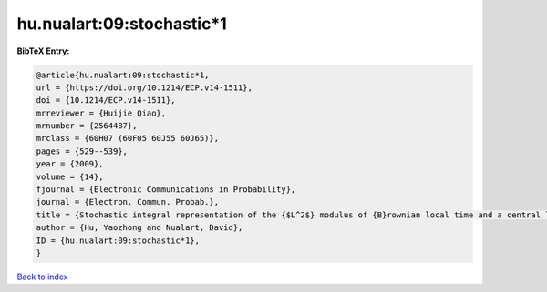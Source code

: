 hu.nualart:09:stochastic*1
==========================

.. :cite:t:`hu.nualart:09:stochastic*1`

.. bibliography:: ../../All.bib

**BibTeX Entry:**

.. code-block:: bibtex

   @article{hu.nualart:09:stochastic*1,
   url = {https://doi.org/10.1214/ECP.v14-1511},
   doi = {10.1214/ECP.v14-1511},
   mrreviewer = {Huijie Qiao},
   mrnumber = {2564487},
   mrclass = {60H07 (60F05 60J55 60J65)},
   pages = {529--539},
   year = {2009},
   volume = {14},
   fjournal = {Electronic Communications in Probability},
   journal = {Electron. Commun. Probab.},
   title = {Stochastic integral representation of the {$L^2$} modulus of {B}rownian local time and a central limit theorem},
   author = {Hu, Yaozhong and Nualart, David},
   ID = {hu.nualart:09:stochastic*1},
   }

`Back to index <../index>`_
